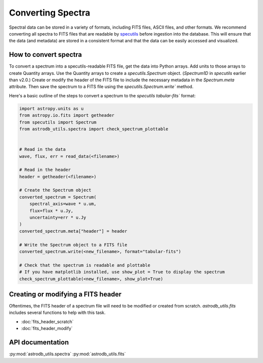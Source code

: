 Converting Spectra
====================================
Spectral data can be stored in a variety of formats, including FITS files, ASCII files, and other formats.  
We recommend converting all spectra to FITS files that are readable by `specutils <https://specutils.readthedocs.io/en/stable/>`_ before ingestion into the database.  
This will ensure that the data (and metadata) are stored in a consistent format and that the data can be easily accessed and visualized.


How to convert spectra 
-------------------------
To convert a spectrum into a specutils-readable FITS file, get the data into Python arrays. 
Add units to those arrays to create Quantity arrays. 
Use the Quantity arrays to create a `specutils.Spectrum` object. 
(`Spectrum1D` in `specutils` earlier than v2.0.)
Create or modify the header of the FITS file to include the necessary metadata in the `Spectrum.meta` attribute.
Then save the spectrum to a FITS file using the `specutils.Spectrum.write`` method.

Here's a basic outline of the steps to convert a spectrum to the `specutils` `tabular-fits`` format:

.. code-block:: python

    import astropy.units as u
    from astropy.io.fits import getheader
    from specutils import Spectrum
    from astrodb_utils.spectra import check_spectrum_plottable
    

    # Read in the data
    wave, flux, err = read_data(<filename>)

    # Read in the header
    header = getheader(<filename>)

    # Create the Spectrum object
    converted_spectrum = Spectrum(
        spectral_axis=wave * u.um, 
        flux=flux * u.Jy, 
        uncertainty=err * u.Jy
    )
    converted_spectrum.meta["header"] = header

    # Write the Spectrum object to a FITS file
    converted_spectrum.write(<new_filename>, format="tabular-fits")

    # Check that the spectrum is readable and plottable
    # If you have matplotlib installed, use show_plot = True to display the spectrum
    check_spectrum_plottable(<new_filename>, show_plot=True)


Creating or modifying a FITS header
------------------------------------   
Oftentimes, the FITS header of a spectrum file will need to be modified or created from scratch.
`astrodb_utils.fits` includes several functions to help with this task.

- :doc:`fits_header_scratch`
- :doc:`fits_header_modify`


API documentation
-----------------
:py:mod:`astrodb_utils.spectra`
:py:mod:`astrodb_utils.fits`
